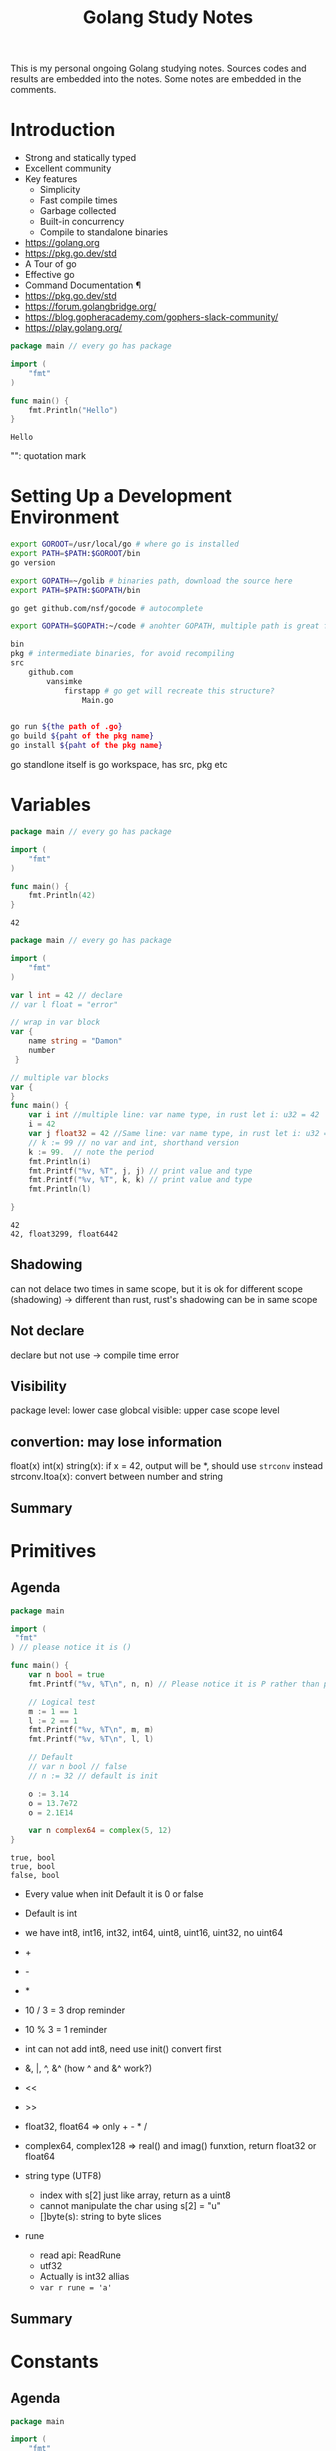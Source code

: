 #+TITLE: Golang Study Notes

This is my personal ongoing Golang studying notes. Sources codes and results are embedded into
the notes. Some notes are embedded in the comments.

* Introduction

- Strong and statically typed
- Excellent community
- Key features
  - Simplicity
  - Fast compile times
  - Garbage collected
  - Built-in concurrency
  - Compile to standalone binaries

- https://golang.org
- https://pkg.go.dev/std
- A Tour of go
- Effective go
- Command Documentation ¶
- https://pkg.go.dev/std
- https://forum.golangbridge.org/
- https://blog.gopheracademy.com/gophers-slack-community/
- https://play.golang.org/

#+begin_src go :exports both
package main // every go has package

import (
	"fmt"
)

func main() {
	fmt.Println("Hello")
}
 
#+end_src

#+RESULTS:
: Hello

"": quotation mark

* Setting Up a Development Environment


#+begin_src sh
export GOROOT=/usr/local/go # where go is installed
export PATH=$PATH:$GOROOT/bin
go version

export GOPATH=~/golib # binaries path, download the source here
export PATH=$PATH:$GOPATH/bin

go get github.com/nsf/gocode # autocomplete

export GOPATH=$GOPATH:~/code # anohter GOPATH, multiple path is great for project/workspace

bin
pkg # intermediate binaries, for avoid recompiling
src
    github.com
        vansimke
            firstapp # go get will recreate this structure?
                Main.go


go run ${the path of .go}
go build ${paht of the pkg name}
go install ${paht of the pkg name}

#+end_src

go standlone itself is go workspace, has src, pkg etc


* Variables

#+attr_org: :width 600px
[[file:golang/Variables/_20211014_221954screenshot.png]]

#+begin_src go :exports both
package main // every go has package

import (
	"fmt"
)

func main() {
	fmt.Println(42)
}
 
#+end_src

#+RESULTS:
: 42


#+begin_src go :exports both
package main // every go has package

import (
	"fmt"
)

var l int = 42 // declare
// var l float = "error"

// wrap in var block
var {
	name string = "Damon"
	number 
 }

// multiple var blocks
var {
}
func main() {
	var i int //multiple line: var name type, in rust let i: u32 = 42
	i = 42
	var j float32 = 42 //Same line: var name type, in rust let i: u32 = 42
	// k := 99 // no var and int, shorthand version
	k := 99.  // note the period
	fmt.Println(i)
	fmt.Printf("%v, %T", j, j) // print value and type
	fmt.Printf("%v, %T", k, k) // print value and type
	fmt.Println(l)
	
}
 
#+end_src

#+RESULTS:
: 42
: 42, float3299, float6442

** Shadowing
can not delace two times in same scope, but it is ok for different scope (shadowing) ->
different than rust, rust's shadowing can be in same scope

** Not declare
declare but not use -> compile time error

** Visibility
package level: lower case
globcal visible: upper case
scope level


** convertion: may lose information
float(x)
int(x)
string(x): if x = 42, output will be *, should use ~strconv~ instead
strconv.Itoa(x): convert between number and string

** Summary

#+attr_org: :width 600px
[[file:golang/Variables/_20211014_224640screenshot.png]]

#+attr_org: :width 600px
[[file:golang/Variables/_20211014_224510screenshot.png]]


#+attr_org: :width 600px
[[file:golang/Variables/_20211014_224530screenshot.png]]

* Primitives
** Agenda

#+attr_org: :width 600px
[[file:golang/Primitives/_20211014_224851screenshot.png]]

#+begin_src go :exports both
package main

import (
 "fmt" 
) // please notice it is ()

func main() {
	var n bool = true
	fmt.Printf("%v, %T\n", n, n) // Please notice it is P rather than p
	
	// Logical test
	m := 1 == 1
	l := 2 == 1
	fmt.Printf("%v, %T\n", m, m)
	fmt.Printf("%v, %T\n", l, l) 
	
	// Default
	// var n bool // false
	// n := 32 // default is init

	o := 3.14
	o = 13.7e72
	o = 2.1E14
	
	var n complex64 = complex(5, 12)
}

#+end_src

#+RESULTS:
: true, bool
: true, bool
: false, bool

- Every value when init Default it is 0 or false
- Default is int
- we have int8, int16, int32, int64, uint8, uint16, uint32, no uint64

- +
- -
- *
- 10 / 3 = 3  drop reminder
- 10 % 3 = 1  reminder

- int can not add int8, need use init() convert first

- &, |, ^, &^ (how ^ and &^ work?)

- <<
- >>

- float32, float64 => only + - * /

- complex64, complex128 => real() and imag() funxtion, return float32 or float64

- string type (UTF8)
 - index with s[2] just like array, return as a uint8
 - cannot manipulate the char using s[2] = "u"
 - []byte(s): string to byte slices

- rune
 - read api: ReadRune
 - utf32 
 - Actually is int32 allias
 - ~var r rune = 'a'~
** Summary

#+attr_org: :width 600px
[[file:golang/Primitives/_20211017_202320screenshot.png]]

#+attr_org: :width 600px
[[file:golang/Primitives/_20211017_202259screenshot.png]]

#+attr_org: :width 600px
[[file:golang/Primitives/_20211017_202217screenshot.png]]

#+attr_org: :width 600px
[[file:golang/Primitives/_20211017_202203screenshot.png]]

#+attr_org: :width 600px
[[file:golang/Primitives/_20211017_202146screenshot.png]]

* Constants
** Agenda

#+attr_org: :width 600px
[[file:golang/Constants/_20211017_202409screenshot.png]]
#+begin_src go :exports both
package main

import (
	"fmt"
)

const a int16 = 27

const a = iota // 0, int

const (
	a = iota
	b = iota
	c = iota
) // const block

const (
	error = iota
	cat
	dog
	snake
) // it will work

const (
	_ = iota // start from 0, but not assign the memory, optimized by compile
	cat
	dog
	snake
) // it will work

const (
	_ = iota + 5 // can do some evulation on constant, fix offset
	cat // will be 6
	dog
	snake
) // it will work

func main() {
	const myConst
	const MyConst // export
	const MyConst int = 42 // type constant, can not change later
	// can not assign run time value to const, no rust const function?
	const a int = 14 // shawdow a 
	const a = 42 // infer by compiler (the type depends on when we use a in program)
	
	var specialType int
	specialType = cat // check if type specialType is initialized by constant or not, if not, will return as 0, which happens to be the constant - error
}
#+end_src

Constant Offset treat in golang:

#+attr_org: :width 600px
[[file:golang/Constants/_20211017_223907screenshot.png]]

#+begin_src go :exports both
package main
import ("fmt")
const (
	_ = iota
	KB = 1 << (10 * iota)
	MB
	GB
)
func main() {
	
fmt.Println("%v, %v, %v", KB, MB, GB)
	
}
#+end_src

#+RESULTS:
: %v, %v, %v 1024 1048576 1073741824

Bit shift, bit mask:

#+begin_src go :exports both
package main
import ("fmt")
const (
	isAdmin = 1 << iota
	isHeadquarters
	canSeeFinancial
)

func main() {
	
fmt.Println("%v, %v, %v", isAdmin, isHeadquarters, canSeeFinancial)
var roles byte = isAdmin | isHeadquarters | canSeeFinancial
fmt.Printf("%b\n", roles) 

fmt.Printf("Is Admin? %v\n", isAdmin & roles == isAdmin)
	
}
#+end_src

#+RESULTS:
: %v, %v, %v 1 2 4
: 111
: Is Admin? true

** Summary

#+attr_org: :width 600px
[[file:golang/Constants/_20211017_225033screenshot.png]]

#+attr_org: :width 600px
[[file:golang/Constants/_20211017_225124screenshot.png]]
* Arrays and Slices

** Agenda

#+attr_org: :width 600px
[[file:golang/Arrays_and_Slices/_20211018_103904screenshot.png]]

arrays forms the basics of slices

#+begin_src go :exports both
package main
import ("fmt")

func main() {
	// grades := [3]int // [no of elements]type
	// grades := [3]int{97,85,93} // init it 
	// grades := [...]int{97,85,93} // no need no of elements
	var students [3]string // empty string array
	students[0] = "Lisa" // modify the array
	students[1] = "Ahmed" // modify the array
	students[2] = "Arnold" // modify the array
	fmt.Printf("%v, %v, %v\n", students, students[1], len(students)) // access the array
	
	// array of array
    var identityMatrix [3][3]int
    identityMatrix[0] = [3]int{1, 0, 0}
    identityMatrix[1] = [3]int{0, 1, 0}
    identityMatrix[2] = [3]int{0, 0, 1}

	fmt.Printf("%v\n", identityMatrix)

	// go copy array

	a := [...]int{1, 2, 3}
	// b := a // actually copy the whole array, could be expensive
	b := &a // b points to a, same data
	b[1] = 5
	fmt.Println(a)
	fmt.Println(b)

	// slice
	c := []int{1, 2, 3, 4, 5, 6, 7, 8, 9, 10} // just add three dots turn slice into array
	d := c // actually assign the reference!
	d[1] = 5 // PAY ATTENTION: c also changed!
	fmt.Printf("%v, %v\n", c, d)
	fmt.Println(len(c))
	fmt.Println(cap(c))
	
	// fisrt inclusive, second exclusive, remember start from index 0
	e := c[:] // all
	f := c[3:] // 4th to end
	g := c[:6] // first 6
	h := c[3:6] // 4th, 5th, and 6th
	fmt.Printf("%v\n", e)
	fmt.Printf("%v\n", f)
	fmt.Printf("%v\n", g)
	fmt.Printf("%v\n", h)
	
	// double cap?
	i := []int{}
	fmt.Printf("%v, %v, %v\n", i, len(i), cap(i))
	i = append(i, 1)
	fmt.Printf("%v, %v, %v\n", i, len(i), cap(i))
	i = append(i, 2, 3, 4, 5) // append more than 1 element
	i = append(i, []int{2, 3, 4, 5}...) // concat slice, three dots will decompose the slice
	fmt.Printf("%v, %v, %v\n", i, len(i), cap(i))

	
	// make function make the slice do not expand out of our expected (double capacity if fill up)
	// use make to define the capacity that closes to our expected value!
	j := make([]int, 3) // make slice of len 3 all set to zero (go policy)
	k := make([]int, 3, 100) // make slice of len 3 and cap 100 all set to zero (go policy)
	fmt.Printf("j: %v, %v, %v\n", j, len(j), cap(j))
	fmt.Printf("k: %v, %v, %v\n", k, len(k), cap(k))

	// remove last element, make use of len
	l := []int{1, 2, 3, 4, 5}
	m := l[:len(l)-1] // remove the last element, exclusive the last element
	fmt.Println(m)
	
	// remove the middle elements
	n := []int{1, 2, 3, 4, 5}
	o := append(n[:2], n[3:]...) // notice need to decompose with ..., this operation is dangerous, n will be changed!
	fmt.Printf("o: %v\n", o)
	fmt.Printf("n: %v\n", n) // n is no longer the original value, if really n unchanged, we need to use loop to copy n out first
}
#+end_src

#+RESULTS:
#+begin_example
[Lisa Ahmed Arnold], Ahmed, 3
[[1 0 0] [0 1 0] [0 0 1]]
[1 5 3]
&[1 5 3]
[1 5 3 4 5 6 7 8 9 10], [1 5 3 4 5 6 7 8 9 10]
10
10
[1 5 3 4 5 6 7 8 9 10]
[4 5 6 7 8 9 10]
[1 5 3 4 5 6]
[4 5 6]
[], 0, 0
[1], 1, 1
[1 2 3 4 5 2 3 4 5], 9, 12
j: [0 0 0], 3, 3
k: [0 0 0], 3, 100
[1 2 3 4]
o: [1 2 4 5]
n: [1 2 4 5 5]
#+end_example
** Summary

#+attr_org: :width 600px
[[file:golang/Arrays_and_Slices/_20211018_122747screenshot.png]]

#+attr_org: :width 600px
[[file:golang/Arrays_and_Slices/_20211018_123005screenshot.png]]
* Maps and Structs
** Agenda

#+attr_org: :width 600px
[[file:golang/Maps_and_Structs/_20211018_123156screenshot.png]]

** Maps
map is hashmap in rust
#+begin_src go :exports both
package main
import ("fmt")
func main() {
	stagePopulations := make(map[string]int) // you can use make to make map
	stagePopulations = map[string]int{ // map[key]value, if not use map, please use := 
		"California": 39250017,
		"Texas": 27862596,
		"Florida": 20612439, // do not forget the last comma, otherwise will compile error
	}
	
	
	// m := map[[]int]string{} // slice is not a valid key type
	// m := map[[3]int]string{}// array is a valid key type

	fmt.Println(stagePopulations)
	fmt.Println(len(stagePopulations)) // len
	stagePopulations["Georgia"] = 13514169 // append element is simple; element order in the map may be changed
	delete(stagePopulations, "Florida") // delete element
	fmt.Println(stagePopulations)
	fmt.Println(stagePopulations["Texas"]) // access the value
	fmt.Println(stagePopulations["Florida"]) // access not existed value, return 0!!!
	
	florida, ok := stagePopulations["Florida"] // use ok sytax to validate the element exists or not
	fmt.Println(florida, ok) // the name "ok" is just a convension
	
	_, ok2 := stagePopulations["Florida"] // use _ and ok to just check the present
	fmt.Println(ok2)
	
	// jsut like slice, assign will will assign the reference
	sp := stagePopulations
	delete(sp, "Georgia") // will delete statePopulations's Georgia as well
	fmt.Println(stagePopulations)
	fmt.Println(sp)
}
#+end_src

#+RESULTS:
: map[California:39250017 Florida:20612439 Texas:27862596]
: 3
: map[California:39250017 Georgia:13514169 Texas:27862596]
: 27862596
: 0
: 0 false
: false
: map[California:39250017 Texas:27862596]
: map[California:39250017 Texas:27862596]

** Structs
#+begin_src go :exports both
package main
import (
	"fmt" 
	"reflect"
) // reflect used for tags in struct
type Doctor struct { // Captial export
	Number int // export the field with just uppercase!
	ActorName string
	Companions []string
} // Doctor is a new type

type Animal struct {
	Name string `required max:"100"`
	Origin string
}

type Bird struct {
	Animal // embed Animal! has-a Animal, no need Animal Animal
	SpeedKPH float32
	CanFly bool
}
func main() {
	aDoctor := Doctor {
		Number: 3,
		ActorName: "Jon",
		Companions: []string {
			"Liz",
			"Jo",
		}, // do not forget common here
	} // go support init the value without specific the field name, but it is dangerous if add new field in struct
	fmt.Println(aDoctor.ActorName)
	
	// anonymous struct
	bDoctor := struct{name string}{name: "John"}
	fmt.Println(bDoctor)
	
	// assign struct is copy the whole struct, just like array, could be expensive
	anotherDoctor := bDoctor 
	// anotherDoctor := &bDoctor  // but we can use address to refer to the same struct
	anotherDoctor.name = "Tom"
	fmt.Println(anotherDoctor)

	// Access the embedded struct type fields
	bird := Bird{}
	bird.Name = "Emu"
	bird.Origin = "Chinese"
	bird.SpeedKPH = 48
	bird.CanFly =  false
	fmt.Println(bird.Name)
	
	// init the Animal inside bird
	// Notice the Animal field, we can directly access the name!
	bird2 := Bird {
		Animal: Animal{Name: "Emu", Origin: "Chinese"},
		SpeedKPH: 48,
		CanFly: false,
	}
	fmt.Println(bird2.Name)
	
	t := reflect.TypeOf(Animal{}) // Empty Animal struct
	field, _ := t.FieldByName("Name")
	fmt.Println(field.Tag)
	
}
#+end_src

#+RESULTS:
: Jon
: {John}
: {Tom}
: Emu
: Emu
: required max:"100"

** Summary

#+attr_org: :width 600px
[[file:golang/Maps_and_Structs/_20211018_145907screenshot.png]]

#+attr_org: :width 600px
[[file:golang/Maps_and_Structs/_20211018_150117screenshot.png]]

* If and Switch Statements

** Agenda

#+attr_org: :width 600px
[[file:golang/If_and_Switch_Statements/_20211018_150244screenshot.png]]

** If Statement
#+begin_src go :exports both
package main
import (
	"fmt"
	"math"
)
func main() {
	// boolean check
	if true { // just like rust, no need ()
		fmt.Println("HELLO")
	}
	
	// init and check
	statePopulations := map[string]int{ // map[key]value, if not use map, please use := 
		"California": 39250017,
		"Texas": 27862596,
		"Florida": 20612439, // do not forget the last comma, otherwise will compile error
	}
	if pop, ok := statePopulations["Texas"]; ok { // check the ok value
		fmt.Println(pop) // pop is only accesible inside if block
	}
	
	// operator, < > == <= >= !=, no codes here, since it is easy
	// logical operator, || && !
	// || test will stop if any one of tests true: short circulting
	// && test will stop if any one of tests false: short circulting
	fmt.Println(!true)

	// do not use == in float comparison, since go in handling floating points approximately
	myNum := 0.123
    if myNum == math.Pow(math.Sqrt(myNum), 2) {
            fmt.Println("Same")
    } else {
            fmt.Println("Different")
    }
	
	 // Use Abs() < 0.01 to check the result instead
    if math.Abs(myNum / math.Pow(math.Sqrt(myNum), 2) - 1) < 0.001 {
            fmt.Println("Same")
    } else {
            fmt.Println("Different")
    }
}
#+end_src

#+RESULTS:
: HELLO
: 27862596
: false
: Different
: Same
** Switch
#+begin_src go :exports both
package main
import (
	"fmt"
)
func main() {
	switch i:=2+3;i { // i is the tag of switch
	// switch 2 { // 2 is the tag of switch
		case 1:
			fmt.Println("one")
		case 2:
			fmt.Println("two")
		// case 5: // duplicate 5 is not allowed
		// 	fmt.Println("five")
		case 3, 4, 5: // multiple test in one case
			fmt.Println("three, four, five")
		default:
			fmt.Println("other")
	}
}
#+end_src

#+RESULTS:

tag-less switch, very similar with if
#+begin_src go :exports both
package main
import (
	"fmt"
)
func main() {
	i := 10
	switch { // notice here, no tag
		case i <= 10:
			fmt.Println("<= 10")
		fallthrough // need to specific fallthrough!
		case i <= 20:
			fmt.Println("<= 20") // break is implied!
		default:
			fmt.Println("> 20")
	}
	
}

#+end_src

#+RESULTS:
: <= 10
: <= 20

type switching with interface (a little similar with trait object but can check type directly)

#+begin_src go :exports both
package main
import ("fmt")
func main() {
	var i interface {} = [3]int{} // array with three elements
	switch i.(type) {
		case int:
			fmt.Println("int")
		break // break early in the middle
			fmt.Println("not print")
		case string:
			fmt.Println("string")
		case [2]int:
			fmt.Println("array with 2 elements")
		case [3]int:
			fmt.Println("array with 3 elements")
		default:
			fmt.Println("other elements")
	}
}
#+end_src

#+RESULTS:
: array with 3 elements

** Summary

#+attr_org: :width 600px
[[file:golang/If_and_Switch_Statements/_20211018_163449screenshot.png]]

#+attr_org: :width 600px
[[file:golang/If_and_Switch_Statements/_20211018_163752screenshot.png]]

* Looping
** Agenda

#+attr_org: :width 600px
[[file:golang/Looping/_20211018_163826screenshot.png]]


** For loop
#+begin_src go :exports both
package main

import (
	"fmt"
)

func main() {
	fmt.Println("for loop")
	for i := 0; i < 5; i = i + 2 {
		fmt.Println(i)
	}
	// go do not have comma expression, but can do comma assignment
	// go also can not use i++ in expression, but can use individually
	fmt.Println("comman assignment")
	for i, j := 0, 0; i < 5; i, j = i+1, j+1 {
		fmt.Println(i, j)
	}
	
	// init the value outside the for loop, k is scope in main function
	fmt.Println("init outside")
	k := 0
	for ; k < 5; k++ {
		fmt.Println(k)
	}
	
	// go way to do while loop
	fmt.Println("go's while loop")
	l := 0
	for ; l < 5; {
		fmt.Println(l)
		l++ 
	}
	
	// no need ; can also work
	fmt.Println("go's while loop: no need ;")
	m := 0
	for m < 5 {
		fmt.Println(m)
		m++ 
	}
	
	// infinite loop
	fmt.Println("break infinite loop")
	j := 0
	for {
		j++
		if j == 5 {
			break
		}
	}
	
	// use `continue` to check process further or not in loop, exit one iteration
	// break only break the closet loop it can find, we can use label `break Loop`
	fmt.Println("Use `break label`")
	Loop:
		for i := 1; i <= 3; i++ {
			for j := 1; j <= 3; j++ {
				fmt.Println(i * j)
				if i * j >= 3 {
					break Loop
				}
				
			}
		}
	
	// Loop collections: slice, array, map, string, channel
	fmt.Println("Loop collections")
	s := []int{1,2,3}
	for k, v := range s { // k: index, v: value, s: coleection
		fmt.Println(k, v)
		
	}
	
	// for maps
	// for _, v := range s // only need value
	// for k := range s // only need key
}

#+end_src

#+RESULTS:
#+begin_example
for loop
0
2
4
comman assignment
0 0
1 1
2 2
3 3
4 4
init outside
0
1
2
3
4
go's while loop
0
1
2
3
4
go's while loop: no need ;
0
1
2
3
4
break infinite loop
Use `break label`
1
2
3
#+end_example

** Summary

#+attr_org: :width 600px
[[file:golang/Looping/_20211018_184152screenshot.png]]


* Defer, Panic, and Recover
** Defer
#+begin_src go :exports both
package main

import (
	"fmt"
)

// LIFO
func main() {
	defer fmt.Println("start")
	defer fmt.Println("middle") // move after main function before main return
	defer fmt.Println("end")
}

#+end_src

#+RESULTS:
: end
: middle
: start

#+begin_src go :exports both
package main

import (
	"fmt"
	"io/ioutil"
	"log"
	"net/http"
)

func main() {
	res, err := http.Get("http://www.google.com/robots.txt")
	if err != nil {
		log.Fatal(err)
	}
	// open and close right next to each other, would not forget close
	// if in loop handling multiple resources, `defer` is not the best solution
	defer res.Body.Close()
	robots, err := ioutil.ReadAll(res.Body)
	if err != nil {
		log.Fatal(err)
	}
	fmt.Printf("%s", robots)
	
}

#+end_src

#+RESULTS:
#+begin_example
User-agent: *
Disallow: /search
Allow: /search/about
Allow: /search/static
Allow: /search/howsearchworks
Disallow: /sdch
Disallow: /groups
Disallow: /index.html?
Disallow: /?
Allow: /?hl=
Disallow: /?hl=*&
Allow: /?hl=*&gws_rd=ssl$
Disallow: /?hl=*&*&gws_rd=ssl
Allow: /?gws_rd=ssl$
Allow: /?pt1=true$
Disallow: /imgres
Disallow: /u/
Disallow: /preferences
Disallow: /setprefs
Disallow: /default
Disallow: /m?
Disallow: /m/
Allow:    /m/finance
Disallow: /wml?
Disallow: /wml/?
Disallow: /wml/search?
Disallow: /xhtml?
Disallow: /xhtml/?
Disallow: /xhtml/search?
Disallow: /xml?
Disallow: /imode?
Disallow: /imode/?
Disallow: /imode/search?
Disallow: /jsky?
Disallow: /jsky/?
Disallow: /jsky/search?
Disallow: /pda?
Disallow: /pda/?
Disallow: /pda/search?
Disallow: /sprint_xhtml
Disallow: /sprint_wml
Disallow: /pqa
Disallow: /palm
Disallow: /gwt/
Disallow: /purchases
Disallow: /local?
Disallow: /local_url
Disallow: /shihui?
Disallow: /shihui/
Disallow: /products?
Disallow: /product_
Disallow: /products_
Disallow: /products;
Disallow: /print
Disallow: /books/
Disallow: /bkshp?*q=*
Disallow: /books?*q=*
Disallow: /books?*output=*
Disallow: /books?*pg=*
Disallow: /books?*jtp=*
Disallow: /books?*jscmd=*
Disallow: /books?*buy=*
Disallow: /books?*zoom=*
Allow: /books?*q=related:*
Allow: /books?*q=editions:*
Allow: /books?*q=subject:*
Allow: /books/about
Allow: /booksrightsholders
Allow: /books?*zoom=1*
Allow: /books?*zoom=5*
Allow: /books/content?*zoom=1*
Allow: /books/content?*zoom=5*
Disallow: /ebooks/
Disallow: /ebooks?*q=*
Disallow: /ebooks?*output=*
Disallow: /ebooks?*pg=*
Disallow: /ebooks?*jscmd=*
Disallow: /ebooks?*buy=*
Disallow: /ebooks?*zoom=*
Allow: /ebooks?*q=related:*
Allow: /ebooks?*q=editions:*
Allow: /ebooks?*q=subject:*
Allow: /ebooks?*zoom=1*
Allow: /ebooks?*zoom=5*
Disallow: /patents?
Disallow: /patents/download/
Disallow: /patents/pdf/
Disallow: /patents/related/
Disallow: /scholar
Disallow: /citations?
Allow: /citations?user=
Disallow: /citations?*cstart=
Allow: /citations?view_op=new_profile
Allow: /citations?view_op=top_venues
Allow: /scholar_share
Disallow: /s?
Allow: /maps?*output=classic*
Allow: /maps?*file=
Allow: /maps/d/
Disallow: /maps?
Disallow: /mapstt?
Disallow: /mapslt?
Disallow: /maps/stk/
Disallow: /maps/br?
Disallow: /mapabcpoi?
Disallow: /maphp?
Disallow: /mapprint?
Disallow: /maps/api/js/
Allow: /maps/api/js
Disallow: /maps/api/place/js/
Disallow: /maps/api/staticmap
Disallow: /maps/api/streetview
Disallow: /maps/_/sw/manifest.json
Disallow: /mld?
Disallow: /staticmap?
Disallow: /maps/preview
Disallow: /maps/place
Disallow: /maps/timeline/
Disallow: /help/maps/streetview/partners/welcome/
Disallow: /help/maps/indoormaps/partners/
Disallow: /lochp?
Disallow: /center
Disallow: /ie?
Disallow: /blogsearch/
Disallow: /blogsearch_feeds
Disallow: /advanced_blog_search
Disallow: /uds/
Disallow: /chart?
Disallow: /transit?
Allow:    /calendar$
Allow:    /calendar/about/
Disallow: /calendar/
Disallow: /cl2/feeds/
Disallow: /cl2/ical/
Disallow: /coop/directory
Disallow: /coop/manage
Disallow: /trends?
Disallow: /trends/music?
Disallow: /trends/hottrends?
Disallow: /trends/viz?
Disallow: /trends/embed.js?
Disallow: /trends/fetchComponent?
Disallow: /trends/beta
Disallow: /trends/topics
Disallow: /musica
Disallow: /musicad
Disallow: /musicas
Disallow: /musicl
Disallow: /musics
Disallow: /musicsearch
Disallow: /musicsp
Disallow: /musiclp
Disallow: /urchin_test/
Disallow: /movies?
Disallow: /wapsearch?
Allow: /safebrowsing/diagnostic
Allow: /safebrowsing/report_badware/
Allow: /safebrowsing/report_error/
Allow: /safebrowsing/report_phish/
Disallow: /reviews/search?
Disallow: /orkut/albums
Disallow: /cbk
Disallow: /recharge/dashboard/car
Disallow: /recharge/dashboard/static/
Disallow: /profiles/me
Allow: /profiles
Disallow: /s2/profiles/me
Allow: /s2/profiles
Allow: /s2/oz
Allow: /s2/photos
Allow: /s2/search/social
Allow: /s2/static
Disallow: /s2
Disallow: /transconsole/portal/
Disallow: /gcc/
Disallow: /aclk
Disallow: /cse?
Disallow: /cse/home
Disallow: /cse/panel
Disallow: /cse/manage
Disallow: /tbproxy/
Disallow: /imesync/
Disallow: /shenghuo/search?
Disallow: /support/forum/search?
Disallow: /reviews/polls/
Disallow: /hosted/images/
Disallow: /ppob/?
Disallow: /ppob?
Disallow: /accounts/ClientLogin
Disallow: /accounts/ClientAuth
Disallow: /accounts/o8
Allow: /accounts/o8/id
Disallow: /topicsearch?q=
Disallow: /xfx7/
Disallow: /squared/api
Disallow: /squared/search
Disallow: /squared/table
Disallow: /qnasearch?
Disallow: /app/updates
Disallow: /sidewiki/entry/
Disallow: /quality_form?
Disallow: /labs/popgadget/search
Disallow: /buzz/post
Disallow: /compressiontest/
Disallow: /analytics/feeds/
Disallow: /analytics/partners/comments/
Disallow: /analytics/portal/
Disallow: /analytics/uploads/
Allow: /alerts/manage
Allow: /alerts/remove
Disallow: /alerts/
Allow: /alerts/$
Disallow: /ads/search?
Disallow: /ads/plan/action_plan?
Disallow: /ads/plan/api/
Disallow: /ads/hotels/partners
Disallow: /phone/compare/?
Disallow: /travel/clk
Disallow: /hotelfinder/rpc
Disallow: /hotels/rpc
Disallow: /commercesearch/services/
Disallow: /evaluation/
Disallow: /chrome/browser/mobile/tour
Disallow: /compare/*/apply*
Disallow: /forms/perks/
Disallow: /shopping/suppliers/search
Disallow: /ct/
Disallow: /edu/cs4hs/
Disallow: /trustedstores/s/
Disallow: /trustedstores/tm2
Disallow: /trustedstores/verify
Disallow: /adwords/proposal
Disallow: /shopping?*
Disallow: /shopping/product/
Disallow: /shopping/seller
Disallow: /shopping/ratings/account/metrics
Disallow: /shopping/ratings/merchant/immersivedetails
Disallow: /shopping/reviewer
Disallow: /about/careers/applications/
Disallow: /landing/signout.html
Disallow: /webmasters/sitemaps/ping?
Disallow: /ping?
Disallow: /gallery/
Disallow: /landing/now/ontap/
Allow: /searchhistory/
Allow: /maps/reserve
Allow: /maps/reserve/partners
Disallow: /maps/reserve/api/
Disallow: /maps/reserve/search
Disallow: /maps/reserve/bookings
Disallow: /maps/reserve/settings
Disallow: /maps/reserve/manage
Disallow: /maps/reserve/payment
Disallow: /maps/reserve/receipt
Disallow: /maps/reserve/sellersignup
Disallow: /maps/reserve/payments
Disallow: /maps/reserve/feedback
Disallow: /maps/reserve/terms
Disallow: /maps/reserve/m/
Disallow: /maps/reserve/b/
Disallow: /maps/reserve/partner-dashboard
Disallow: /about/views/
Disallow: /intl/*/about/views/
Disallow: /local/cars
Disallow: /local/cars/
Disallow: /local/dealership/
Disallow: /local/dining/
Disallow: /local/place/products/
Disallow: /local/place/reviews/
Disallow: /local/place/rap/
Disallow: /local/tab/
Disallow: /localservices/*
Allow: /finance
Allow: /js/
Disallow: /nonprofits/account/

# AdsBot
User-agent: AdsBot-Google
Disallow: /maps/api/js/
Allow: /maps/api/js
Disallow: /maps/api/place/js/
Disallow: /maps/api/staticmap
Disallow: /maps/api/streetview

# Crawlers of certain social media sites are allowed to access page markup when google.com/imgres* links are shared. To learn more, please contact images-robots-allowlist@google.com.
User-agent: Twitterbot
Allow: /imgres

User-agent: facebookexternalhit
Allow: /imgres

Sitemap: https://www.google.com/sitemap.xml
#+end_example

#+begin_src go :exports both
package main

import (
	"fmt"
)

func main() {
	a := "start"
	defer fmt.Println(a) // when defer take the original parameter
	a = "end"
}

#+end_src

#+RESULTS:
: start

** Panic
Panic can not continue. For example, file does not exists. But we can recover from panic. It is
better to return err.
#+begin_src go :exports both
package main

import (
	"fmt"
)

func main() {
	fmt.Println("start")
	defer fmt.Println("Defer first") // defer is followed by panic
	panic("panic happends after")
	fmt.Println("end")
}

#+end_src

#+RESULTS:

** Recover

#+begin_src go :exports both
package main

import (
	"fmt"
	"log"
)

func main() {
	fmt.Println("Start")
	panicker()
	fmt.Println("End")
}

func panicker() {
	defer func() {
		if err := recover(); err != nil {
			log.Println("Error:", err)
			// panic(err) // if we found the panic can not be handled, repanic here
		}
	}() // here we recover the panic
	panic("something bad happened")
	fmt.Println("panicker end")
}

#+end_src

** Summary

#+attr_org: :width 600px
[[file:golang/Defer,_Panic,_and_Recover/_20211019_102226screenshot.png]]

#+attr_org: :width 600px
[[file:golang/Defer,_Panic,_and_Recover/_20211019_102240screenshot.png]]

* Pointer
** Agenda

#+attr_org: :width 600px
[[file:golang/Pointer/_20211019_102326screenshot.png]]

#+begin_src go :exports both
package main

import (
	"fmt"
)

func main() {
	var a int = 42
	var b *int = &a // put * before the type, pointer, b holds the memory location of a 
	fmt.Println(&a, b, *b) // put * before the variable, dereference
	*b = 14 // change the value points to
	fmt.Println(&a, b, *b)
}

#+end_src

#+RESULTS:
: 0xc0000b2008 0xc0000b2008 42
: 0xc0000b2008 0xc0000b2008 14

Unlike C/C++, Go does not allow pointer arithmetic, use unsafe instead

#+begin_src go :exports both
package main

import (
	"fmt"
)

func main() {
	var ms myStruct
	ms = myStruct{foo:42}
	fmt.Println(ms)
	
	// almost same behavior expect the print out has a preceding &
	var ms1 *myStruct
	ms1 = &myStruct{foo:42}
	fmt.Println(ms1)
	
	// init with new
	var ms2 *myStruct
	fmt.Println(ms2) // nil pointer
	ms2 = new(myStruct)
	// dereference ms2, sugar!
	ms2.foo = 42
	// dereference ms2
	// (*ms2).foo = 42
	// dereference ms2.foo
	// *ms.foo = 42
	fmt.Println(ms2)
}

type myStruct struct {
	foo int
}

#+end_src

#+RESULTS:
: {42}
: &{42}
: <nil>
: &{42}

Keep in mind all the time: slice and map use pointer when assign value

** Summary

#+attr_org: :width 600px
[[file:golang/Pointer/_20211019_105530screenshot.png]]


#+attr_org: :width 600px
[[file:golang/Pointer/_20211019_105631screenshot.png]]

#+attr_org: :width 600px
[[file:golang/Pointer/_20211019_105718screenshot.png]]

* Functions
** Agenda

#+attr_org: :width 600px
[[file:golang/Functions/_20211019_114742screenshot.png]]

** Functions
#+begin_src go :exports both
package main // entry point

import (
	"fmt"
)

func main() { // `func` keyword, open bracket should be in same line of func
	greeting := "Hello"
	name := "Damon"
	sayMessageMultipleParameters(greeting, name)
	sayMessageMultipleParameters(greeting, name)
	sayMessagePassInPointers(&greeting, &name)
	sum("The sum is", 1, 2, 3, 4, 5)
	d, err := divide(5.0, 3.0) // use comma delimited variables to accept multi-return function
	if err != nil {
		fmt.Println(err)
		return
	} // notice NO ELSE here, since if no error, will passthrough
	fmt.Println(d)
	
	func() {fmt.Println("Hello Go!")}() // new scope, need call anoymous function
	
	// use variable outside of anoymous function
	for i :=0; i < 5; i++ {
		func(i int) {
			fmt.Println(i)
		}(i)
	}
	
	// save function and call it later
	// var f func(float64, float64)  (float64, error)
	// var f func() = func() {}
	f := func() {
		fmt.Println("Hello Go, later")
	}
	// need to define before using!
	f()
	
} // closing bracket one line

func sayMessage(msg string) { // para in ()
}

func sayMessageMultipleParameters(greeting string, name string) { // multi para in ()
}

func sayMessageCommaDelimited(greeting, name string) { // all are string
}

func sayMessagePassInPointers(greeting, name *string) { // pass in pointers, more efficient
}

// be care of: maps and slices are passing with points

func sum(msg string, values ...int) { // collect all other int parameters into `values` slice; `values` must be at the end of the parameter list; it is also possible only has `values`
	fmt.Println(values)
	result := 0
	for _, v:= range values {
		result += v
	}
	fmt.Println(msg, result)

}

func sumHasReturnValue(values ...int) int { // return int
	fmt.Println(values)
	result := 0
	for _, v:= range values {
		result += v
	}
	fmt.Println(result)
	return result
}

// wired operation, return pointer, it is permitted in go, since go will assign the heap for local variable
func sumHasReturnInternalPointer(values ...int) *int { // return int pointer
	fmt.Println(values)
	result := 0
	for _, v:= range values {
		result += v
	}
	fmt.Println(result)
	return &result
}

// return name variable in function signature, we do not need to init the variable and just simplily `return`. But long function maybe more confusing.
func sumHasNameReturn(values ...int) (result int ) { // return name int
	fmt.Println(values)
	// result := 0 // no need
	for _, v:= range values {
		result += v
	}
	fmt.Println(result)
	// return &result // no need
	return
}

// return multiple values
func divide(a, b float64) (float64, error) { // idiomatic go, return multiple values
	// do not do else check, instead, do error check at beginning, and return it asap
	if b == 0.0 {
		return 0.0, fmt.Errorf("Cannot divide by zero")
	}
	return a / b, nil
}

#+end_src

#+RESULTS:
#+begin_example
[1 2 3 4 5]
The sum is 15
1.6666666666666667
Hello Go!
0
1
2
3
4
Hello Go, later
#+end_example

** Method
#+begin_src go :exports both
package main

import (
	"fmt"
)

func main() {
	g := greeter {
		greeting: "hello",
		name: "Go",
	}
	g.greet()
	
}

type greeter struct {
	greeting string
	name string
}

// name: g in the context of this method, value type: greeter
// accept one parameter, g, actually, it is this in other languages or self in rust
// Value Receiver
// just like rust's self
func (g greeter) greet() {
	fmt.Println(g.greeting, g.name)
	
}

// Pointer Receiver: assign pointer is also ok
// just like rust's &self
func (g *greeter) greetPointer() { // name: g in the context of this method, value type: greeter
	fmt.Println(g.greeting, g.name)
	
}

#+end_src

#+RESULTS:
: hello Go

** Summary

#+attr_org: :width 600px
[[file:golang/Functions/_20211019_164233screenshot.png]]

#+attr_org: :width 600px
[[file:golang/Functions/_20211019_164417screenshot.png]]

#+attr_org: :width 600px
[[file:golang/Functions/_20211019_164439screenshot.png]]

#+attr_org: :width 600px
[[file:golang/Functions/_20211019_164654screenshot.png]]

#+attr_org: :width 600px
[[file:golang/Functions/_20211019_164642screenshot.png]]

#+attr_org: :width 600px
[[file:golang/Functions/_20211019_164905screenshot.png]]

#+attr_org: :width 600px
[[file:golang/Functions/_20211019_165026screenshot.png]]

Function is a type.

* Interfaces
The main features make go maintable 

** Agenda

#+attr_org: :width 600px
[[file:golang/Interfaces/_20211019_165612screenshot.png]]

** Implement interface for struct

#+begin_src go :exports both
package main

import (
	"fmt"
)

func main() {
	var w Writer = ConsoleWrite{}
	w.Write([]byte("hello Go"))
}


// just like defining struct
type Writer interface {
	Write([]byte) (int, error)
	
}

type ConsoleWrite struct {}

// implict implementation, no impl keyword

func (cw ConsoleWrite) Write(data []byte) (int, error) {
	n, err := fmt.Println(string(data))
	return n, err
}

#+end_src

#+RESULTS:
: hello Go

interface is a type, data container
interface can be created later, not just on design time
naming convension:
    Single method interface -> Name the interface with method name + er


** Implement interface for int
#+begin_src go :exports both
package main

import (
	"fmt"
)

func main() {
	myInt := IntCounter(0)
	 // this is different than rust, rust use the trait to call the trait function, go use var to define an interface
	// we can not add method to int, just like rust, we can implement interface for external type
	var inc Incrementer = &myInt
	for i := 0; i < 10; i++ {
		fmt.Println(inc.Increment())
	}
}

type Incrementer interface {
	Increment() int
}

type IntCounter int

func (ic *IntCounter) Increment() int {
	,*ic++
	return int(*ic)
}

#+end_src

** Embed interfaces into another interface; convert interface to something else

#+begin_src go :exports both
package main

import (
	"fmt"
	"bytes"
	"io"
)

func main() {
	var wc WriterCloser = NewBufferedWriterCloser()
	wc.Write([]byte("Hello YouTube listeners, this is a test"))
	wc.Close()
	
	bwc := wc.(*BufferedWriterCloser) // type conversion succeeds
	fmt.Println(bwc)
	
	// bwc := wc.(*io.Reader) // type conversion failed, panic with io.Reader: missing method Read

	// But we can use ok to handle the conversion error
	r, ok := wc.(io.Reader)
	if ok {
		fmt.Println(r)
		
	} else {
		fmt.Println("Conversion failed")
		
	}
	
	
	// bwc := wc.(BufferedWriterCloser) // type conversion failed, since we impl the interface with pointer, not value; BufferedWriterCloser does not implement WriterCloser

}


type Writer interface {
	Write([]byte) (int, error)
}

type Closer interface {
	Close() error
}

// embedded interfaces into another interfaces
// if you impl all the methods - Writer's Write and Closer's Close, you impl WriterCloser as well
type WriterCloser interface {
	Writer
	Closer
}

type BufferedWriterCloser struct {
	buffer *bytes.Buffer
}

// impl BufferredWriterCloser with Write method
func (bwc *BufferedWriterCloser) Write(data []byte) (int, error) {
	n, err := bwc.buffer.Write(data)
	if err != nil {
		return 0, err
	}
	
	v := make([]byte, 8)
	for bwc.buffer.Len() > 8 {
		_, err := bwc.buffer.Read(v)
		if err != nil {
			return 0, err
		}
		_, err = fmt.Println(string(v))
		if err != nil {
			return 0, err
		}
	}
	return n, err
	
}

func (bwc *BufferedWriterCloser) Close() error {
	for bwc.buffer.Len() > 0 {
		data := bwc.buffer.Next(8)
		_, err := fmt.Println(string(data))
		if err != nil {
			return err
		}
	}
	return nil

}

func NewBufferedWriterCloser() *BufferedWriterCloser {
	return &BufferedWriterCloser {
		buffer: bytes.NewBuffer([]byte{}),
	}
}
#+end_src

#+RESULTS:
: Hello Yo
: uTube li
: steners,
:  this is
:  a test
: &{0xc000098180}
: Conversion failed

** Empty interface
- Empty interface is an interface has no methods on it.
- Any type in go implements empty interface (Any types can be cast to empty interface, even integer?)
- Empty interface is useful either type conversion or using reflect package in order to figure
  out what kind of an ojbect you're dealing with

#+begin_src go :exports both
package main

import (
	"fmt"
	"bytes"
	"io"
)

func main() {
	var myObj interface{} = NewBufferedWriterCloser() // define an empty interface
	if wc, ok := myObj.(WriterCloser); ok {
		wc.Write([]byte("Hello empty interface"))
		wc.Close()
	}
	r, ok := myObj.(io.Reader)
	if ok {
		fmt.Println(r)
		
	} else {
		fmt.Println("Conversion failed")
		
	}
}


type Writer interface {
	Write([]byte) (int, error)
}

type Closer interface {
	Close() error
}

// embedded interfaces into another interfaces
// if you impl all the methods - Writer's Write and Closer's Close, you impl WriterCloser as well
type WriterCloser interface {
	Writer
	Closer
}

type BufferedWriterCloser struct {
	buffer *bytes.Buffer
}

// impl BufferredWriterCloser with Write method
func (bwc *BufferedWriterCloser) Write(data []byte) (int, error) {
	n, err := bwc.buffer.Write(data)
	if err != nil {
		return 0, err
	}
	
	v := make([]byte, 8)
	for bwc.buffer.Len() > 8 {
		_, err := bwc.buffer.Read(v)
		if err != nil {
			return 0, err
		}
		_, err = fmt.Println(string(v))
		if err != nil {
			return 0, err
		}
	}
	return n, err
	
}

func (bwc *BufferedWriterCloser) Close() error {
	for bwc.buffer.Len() > 0 {
		data := bwc.buffer.Next(8)
		_, err := fmt.Println(string(data))
		if err != nil {
			return err
		}
	}
	return nil

}

func NewBufferedWriterCloser() *BufferedWriterCloser {
	return &BufferedWriterCloser {
		buffer: bytes.NewBuffer([]byte{}),
	}
}
#+end_src

#+RESULTS:
: Hello em
: pty inte
: rface
: Conversion failed

Type switch
#+begin_src go :exports output
package main

import (
	"fmt"
)

func main() {
	var i interface{} = 0
	switch i.(type) {
		case int:
		fmt.Println("int")
		case string:
		fmt.Println("string")
		default:
		fmt.Println("default")
	}
}

#+end_src

#+RESULTS:
: int

- Value receiver & pointer receiver
- Whe we define types, and we assign methods to them, each one of those types has what's called
  a method set
- Method sets for a value type. If we implement the interface with a concrete value, e.g. ~var wc WriterCloser =
  myWriterCloser{}~, ~wc~ holds a *value* ~myWriterCloser~, the method sets of ~wc~ are any methods that
  has a value as the receiver (*all methods that have value receivers*). Thats why if ~myWriterCloser~ no longer has a value receiver will
  generate compilation error.
- Method sets for a pointre type.  But if we implement the interface with pointer, the methods sets of this pointer are all of value
  receiver methods and all of the pointer receiver methods (*regardless of the receiver types*).
- In other words, if any of the methods require a pointer receiver, you have to implement that
  interface with a pointer. if any of the methods require a value receiver, you can implement
  it with a value or pointer.

#+begin_src go
package main

import (
	"fmt"
)

func main() {
	var wc WriterCloser = &myWriterCloser{}
	fmt.Println(wc)
}

type Writer interface {
	Write([]byte) (int, error)
}
type Closer interface {
	Close() error
}
type WriterCloser interface {
	Writer
	Closer
}
type myWriterCloser struct {}

func (mwc myWriterCloser) Write(data []byte) (int, error) {
	return 0, nil
}

// Compliation error if `var wc WriterCloser = myWriterCloser{}` in main()
// Compliation pass if `var wc WriterCloser = &myWriterCloser{}` in main()
// func (mwc *myWriterCloser) Write(data []byte) (int, error) {
// 	return 0, nil
// }

func (mwc myWriterCloser) Close() error {
	return nil
}

#+end_src

#+RESULTS:
: &{}

** Summary

#+attr_org: :width 600px
[[file:~/OneDrive/Org/crypto.com/golang/golang/Interfaces/_20211020_120227screenshot.png]]

#+attr_org: :width 600px
[[file:~/OneDrive/Org/crypto.com/golang/golang/Interfaces/_20211020_120253screenshot.png]]

#+attr_org: :width 600px
[[file:~/OneDrive/Org/crypto.com/golang/golang/Interfaces/_20211020_120424screenshot.png]]


#+attr_org: :width 600px
[[file:~/OneDrive/Org/crypto.com/golang/golang/Interfaces/_20211020_120621screenshot.png]]

#+attr_org: :width 600px
[[file:~/OneDrive/Org/crypto.com/golang/golang/Interfaces/_20211020_122545screenshot.png]]


* Best pratices
- length -> life, but keep as short as possible
- acronym: all uppercase URL rather than than Url
- Pascal or camelCase


#+begin_src go :exports both
package main // every go has package

import (
	"fmt"
)

func main() {
	var n bool = true
	fmt.Printf("%v, %T\n", n, n)
}
 
#+end_src

#+RESULTS:
: true, bool

- Best practices for interfaces
  - Use many, small interfaces
    + Single methods interfaces are some of the most powerful and flexible (1 or 0 method)
      - io.Writer, io.Reader, interface{}
  - Don't export interfaces for types that will be consumed (unlike rust)
  - Do export interfaces for types that will be used by package
    + If you poll a value in, go ahead and accept an interface instead of a concrete type
  - Design functions and methods to receive interfaces whenever possible
    - Go has implict implemention on interface (unlike java and C#, which are explicitly
      implemeted) by matching the interface method signature, you can defer the creation of the interfaces until you need them
      + Design the library that you define the interface you accept (behavior providers), and use can proivide
        whatever implementations they want
    - That's not always possible, if you need to access the data fields of the a concrete type,
      do taking the concrete type. 


* References
- https://www.youtube.com/watch?v=YS4e4q9oBaU
